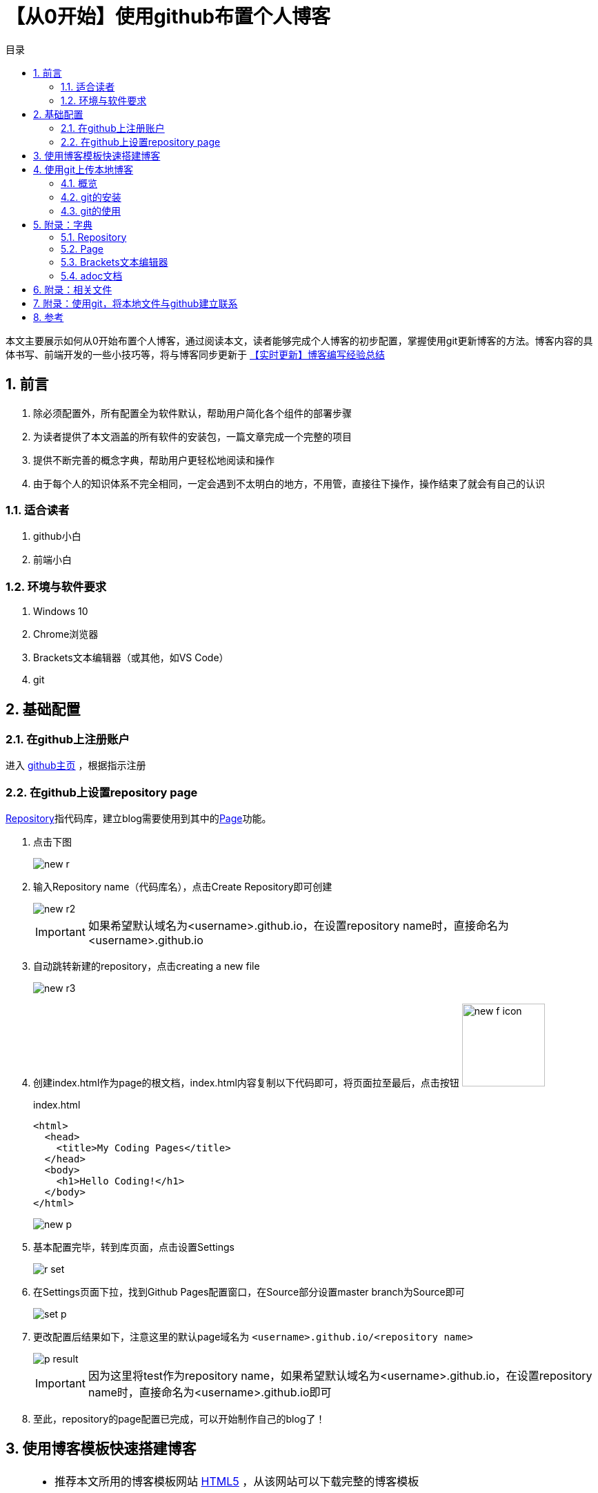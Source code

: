 :toc: left
:toc-label: 目录
:toclevels: 4
:doctype: book
:imagesdir: ./images
:pygments-style: autumn
:sectnums:
:sectnumlevels: 4
:chapter-label: 
:example-caption: 例
:figure-caption: 图
:toc-title: 目录
:table-caption: 表
:appendix-caption: 附录
:icons: font
:version-label: 版本号

= 【从0开始】使用github布置个人博客

本文主要展示如何从0开始布置个人博客，通过阅读本文，读者能够完成个人博客的初步配置，掌握使用git更新博客的方法。博客内容的具体书写、前端开发的一些小技巧等，将与博客同步更新于 link:../【实时更新】博客编写经验总结/main.adoc[【实时更新】博客编写经验总结]

== 前言
. 除必须配置外，所有配置全为软件默认，帮助用户简化各个组件的部署步骤
. 为读者提供了本文涵盖的所有软件的安装包，一篇文章完成一个完整的项目
. 提供不断完善的概念字典，帮助用户更轻松地阅读和操作
. 由于每个人的知识体系不完全相同，一定会遇到不太明白的地方，不用管，直接往下操作，操作结束了就会有自己的认识

=== 适合读者

. github小白
. 前端小白

=== 环境与软件要求

. Windows 10
. Chrome浏览器
. Brackets文本编辑器（或其他，如VS Code）
. git

<<< 

== 基础配置

=== 在github上注册账户

进入 https://github.com/[github主页] ，根据指示注册

=== 在github上设置repository page

<<repository>>指代码库，建立blog需要使用到其中的<<page>>功能。

. 点击下图
+
image::new_r.png[align=center, scaledwidth=100%]

. 输入Repository name（代码库名），点击Create Repository即可创建
+
image::new_r2.png[align=center, scaledwidth=100%]
+
[IMPORTANT]
====
如果希望默认域名为<username>.github.io，在设置repository name时，直接命名为<username>.github.io
====

. 自动跳转新建的repository，点击creating a new file
+
image::new_r3.png[align=center, scaledwidth=100%]

. 创建index.html作为page的根文档，index.html内容复制以下代码即可，将页面拉至最后，点击按钮 image:new_f_icon.png[width=120px]
+
.index.html
[source,html]
----
<html>
  <head>
    <title>My Coding Pages</title>
  </head>
  <body>
    <h1>Hello Coding!</h1>
  </body>
</html>
----
+
image::new_p.png[align=center, scaledwidth=100%]

. 基本配置完毕，转到库页面，点击设置Settings
+
image::r_set.png[align=center, scaledwidth=100%]    

. 在Settings页面下拉，找到Github Pages配置窗口，在Source部分设置master branch为Source即可
+
image::set_p.png[align=center, scaledwidth=100%]

. 更改配置后结果如下，注意这里的默认page域名为 ``<username>.github.io/<repository name>``
+
image::p_result.png[align=center, scaledwidth=100%]
+
[IMPORTANT]
====
因为这里将test作为repository name，如果希望默认域名为<username>.github.io，在设置repository name时，直接命名为<username>.github.io即可
====

. 至此，repository的page配置已完成，可以开始制作自己的blog了！


<<< 

[[blog]]
== 使用博客模板快速搭建博客

[TIP]
====
* 推荐本文所用的博客模板网站 link:https://html5up.net/[HTML5] ，从该网站可以下载完整的博客模板
* 本文提供了已下载的部分模板供fanqiang不便的用户使用，见<<related>>
* 本部分仅展示快速搭建博客过程，博客书写见 link:../【实时更新】博客编写经验总结/main.adoc[【实时更新】博客编写经验总结]
====

. 使用文本编辑器打开博客文件夹(File-Openfolder-文件夹目录)，打开index.html查看内容（本文使用<<brackets>>，可以同时编辑html和<<adoc>>）
+
image::blog_1.png[align=center, scaledwidth=100%]
+
[IMPORTANT]
====
HTML5的模板内容：

. index.html：基本模板，博客的主页面，提供到各个博客文章的导航
. elements.html：模板元素，模板中各种html css类型的展示效果一览，用户可以参考该页面的class分装方式，自定义自己的页面
. massively模板中特有的页面：
.. generic.html：页面模板，每个博客文章的页面内容

====

. 点击图标 image:h_review_icon.png[width=30px] 使用文本编辑器自带的浏览功能浏览html效果
+
image::h_review.png[align=center, scaledwidth=100%]
+
[IMPORTANT]
====
Brackets的浏览功能使用默认浏览器打开html，建议设置默认浏览器为Chrome，便于从前端开发者视角编辑自己的blog
====

. 使用Chrome的开发者工具查看模板html中各个部分的class
+
image::h_edit.png[align=center, scaledwidth=100%]
+
* 在该页面使用F12或Ctrl+Shift+I进入开发者页面

* 可以看见原页面（左），开发者页面（右），通过点击开发者页面的鼠标按钮，即可在原页面寻找相应部分的class配置（style）

. 找到需要个人修改的部分，更改html文本，即可制作自己的blog，可能的结果如下
+
image::b_result.png[align=center, scaledwidth=100%]

<<<

== 使用git上传本地博客

[IMPORTANT]
====
实际上，用户只需掌握四个git用法即可

[source,git]
----
cd 本地库目录
git add .
git commit -m "版本备注"
git push -u origin master
----
====

下文将逐步讲述使用git上传本地博客的方法。

=== 概览

git是一款文件版本控制系统。比如，用word写文章时，我们需要人为的为每一次改动分别另存为不同的文件版本进行存储，从而方便自己找回原来的文件，随时复原。而git通过代码实现了这一点。

github以git为核心，为用户提供了基于代码库repository的各种功能，如多人共同编辑、共同下载、共同使用等等。

=== git的安装

本文提供了git安装包，见<<related>>，全部选项都选择默认配置，安装即可

安装结果：
. git bash：git的控制台页面，基本操作使用git语句即可完成
. git GUI：git的图像页面，本文中不会用到，有兴趣可以自行百度或找 link:https://www.liaoxuefeng.com/wiki/896043488029600[廖雪峰的git教程] 学习

=== git的使用

github与git的关系，就相当于百度网盘与本地文件的关系，在每次操作时，将github上代码仓库中的文件下载（clone）到本地，在本地使用文本编辑器进行编辑，之后push（上传）到github对应的代码仓库中，即完成github某代码仓库的版本更新。博客制作的过程便是更新的过程。

[TIP]
====
* 如果特别偏好图像操作，见 <<related>> 中的github桌面版，可以一键部署，但实际使用上，点击步骤会比git命令行更多更麻烦

* 如果配置过ssh（见ssh配置 <<gitssh>> ），就可以直接使用以下操作进行设置了。

* git clone由于DSN被污染，一般下载速度很慢，可以在控制台中输入
+
----
git config --global http.https://github.com.proxy socks5://127.0.0.1:1080
git config --global https.https://github.com.proxy socks5://127.0.0.1:1080
----
+
从而通过自己的fanqiang软件进行加速
====

. 在新建的github repository页面，点击 clone or download按钮，复制其中的ssh（或https）
+
image::g_clone.png[align=center, scaledwidth=100%]

. 在本地博客储存目录（这里为桌面）打开git bash（或cd到相应目录）
+
image::bash.jpg[align=center, scaledwidth=100%]

. 将git上的代码库clone（克隆）到本地
+
[source,git]
----
git clone <步骤1中复制的ssh或https>
----
+
image::git_d.png[align=center, scaledwidth=100%]
+
得到代码库test
+
image::git_d2.png[align=center, scaledwidth=100%]

. 按照<<blog>>中的内容修改博客文件

. 修改完成，使用git bash上传
+
image::git_up.png[align=center, scaledwidth=100%]

.. change dictionary（cd）到博客代码库的本地文件夹
+
[source,git]
----
cd <Blog本地代码库（文件夹）>
----

.. 将文件夹下所有文件上载到git
+
[source,git]
----
git add .
----

.. 为新上载的文件做一个版本备注
+
[source,git]
----
git commit -m "版本备注"
----

.. 将所有文件push到github相应的代码库中（该文件夹与github代码库同名）
+
[source,git]
----
git push -u origin master
----

.. 如果不是采用ssh的方法，将会要求输入github的账户和密码，进行确认，如果是ssh方法则直接显示push成功

<<<

== 附录：字典

[[repository]]
=== Repository
repository: A repository contains all project files, including the revision history. 

代码库：包含所有项目文件和版本历史的仓库。

[[page]]
=== Page
页面：基于repository中的index.html文档，建立github网页

[[brackets]]
=== Brackets文本编辑器
Adobe开发的一款轻便的、多功能的文本编辑器，支持在线浏览adoc文档

[[adoc]]
=== adoc文档
Asciidoctor软件对应的文档，采用类Markdown语法，便于使用者专注于编辑网页文本而非网页设计

[[related]]
== 附录：相关文件

* link:https://pan.baidu.com/s/1Opupx0Yes7SrzJvh61zlfQ[文件链接]
* 提取密码：jx55

[[gitssh]]
== 附录：使用git，将本地文件与github建立联系

github为了与git保证安全的数据传输，提供了两种方法与本地文件连接

. SSH Key：一次性配置，以后直接提交；项目拥有者才可以连接，需要添加SSH key
. HTTPS：可以直接打开github代码库页面的网址，但每次通过git提交的时候都要输入用户名和密码；任意用户可随意clone或者push项目于或到github，不管谁的项目

本文采用SSH Key的方式进行配置，步骤如下：

. 打开git bash，将“”中的内容自行替换
+
[source,git]
----
git config --global user.name "<your_username>"
git config --global user.email "<your_email@example.com>"
----
+
可以通过`git config --list`查看当前Git环境所有配置。

. 使用以下语句建立ssh key，这里的email需要与上一步骤中的email地址相同；输入该语句后回车，git后台会自动要求用户输入ssh存储文件的名称和使用ssh的密码，简单起见，直接回车两次即可，即使用默认的ssh文件名称、无密码。
+
[source,git]
----
ssh-keygen -t rsa -C <your_email@example.com>
----
+
[TIP]
====
参数含义：

* -t： 指定密钥类型，默认rsa，可省略
* -C：设置注释文字，比如邮箱（会放在公钥里）
* -f： 指定密钥文件存储文件名
====
+
image::gitssh/ssh_new.png[align=center, scaledwidth=100%]

. 复制上一步 ``Your public key has been saved in <ssh存储地址>`` 的<ssh存储地址>，使用以下语句导出ssh key的内容：
+
[source,git]
----
cat <ssh存储地址>
----
+
image::gitssh/ssh.png[align=center, scaledwidth=100%]

. 复制上一步中ssh key的内容（输入命令行后输出的一大堆东西），进入之前创建的github页面，点击右上角个人头像下的settings，进入账号设置
+
image::gitssh/g_set.png[align=center, scaledwidth=100%]

. 进入 ``SSH and GPG keys``设置页面，点击New SSH key，将上一步中复制的内容粘贴于此，点击Add SSH key即可
+
image::gitssh/ssh_set.png[align=center, scaledwidth=100%]
+
image::gitssh/ssh_set2.png[align=center, scaledwidth=100%]


== 参考

* link:https://coding.net/help/doc/pages/creating-pages.html[Coding的Page配置]
* link:https://www.jianshu.com/p/5f3effb3eaad[在GitHub Page上部署网页]
* link:https://blog.csdn.net/u013778905/article/details/83501204[GitHub如何配置SSH Key]